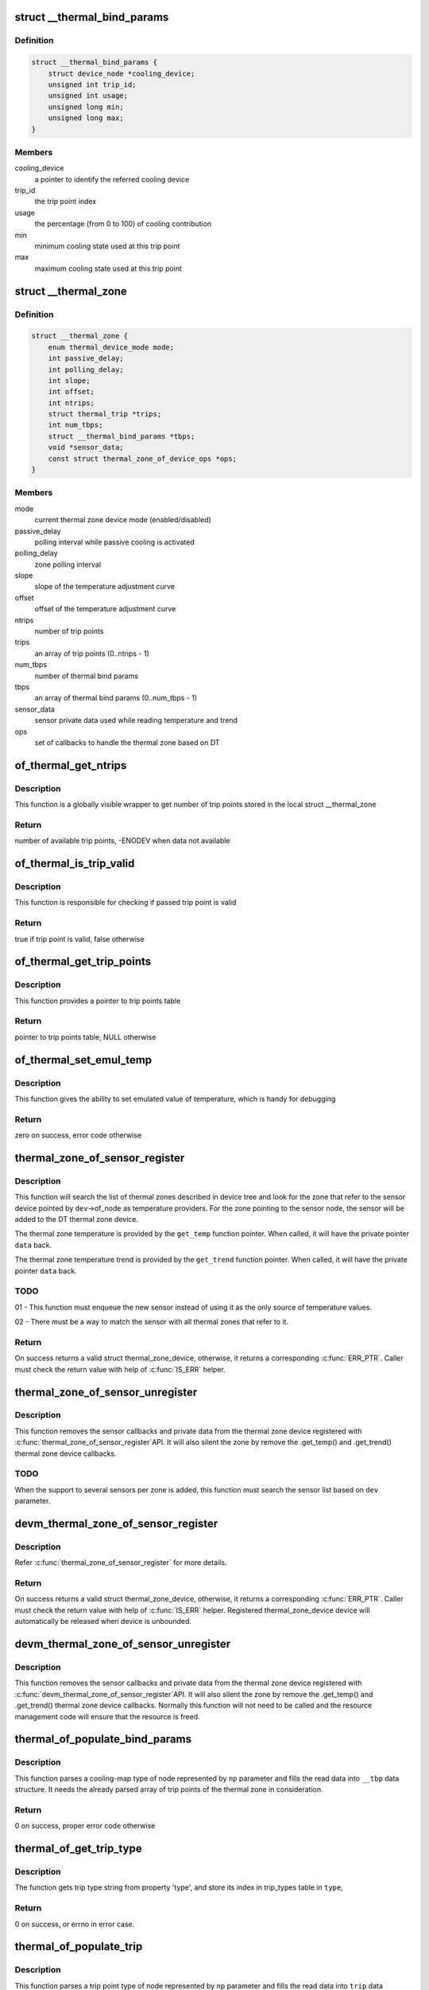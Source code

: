 .. -*- coding: utf-8; mode: rst -*-
.. src-file: drivers/thermal/of-thermal.c

.. _`__thermal_bind_params`:

struct \__thermal_bind_params
=============================

.. c:type:: struct __thermal_bind_params

    a match between trip and cooling device

.. _`__thermal_bind_params.definition`:

Definition
----------

.. code-block:: c

    struct __thermal_bind_params {
        struct device_node *cooling_device;
        unsigned int trip_id;
        unsigned int usage;
        unsigned long min;
        unsigned long max;
    }

.. _`__thermal_bind_params.members`:

Members
-------

cooling_device
    a pointer to identify the referred cooling device

trip_id
    the trip point index

usage
    the percentage (from 0 to 100) of cooling contribution

min
    minimum cooling state used at this trip point

max
    maximum cooling state used at this trip point

.. _`__thermal_zone`:

struct \__thermal_zone
======================

.. c:type:: struct __thermal_zone

    internal representation of a thermal zone

.. _`__thermal_zone.definition`:

Definition
----------

.. code-block:: c

    struct __thermal_zone {
        enum thermal_device_mode mode;
        int passive_delay;
        int polling_delay;
        int slope;
        int offset;
        int ntrips;
        struct thermal_trip *trips;
        int num_tbps;
        struct __thermal_bind_params *tbps;
        void *sensor_data;
        const struct thermal_zone_of_device_ops *ops;
    }

.. _`__thermal_zone.members`:

Members
-------

mode
    current thermal zone device mode (enabled/disabled)

passive_delay
    polling interval while passive cooling is activated

polling_delay
    zone polling interval

slope
    slope of the temperature adjustment curve

offset
    offset of the temperature adjustment curve

ntrips
    number of trip points

trips
    an array of trip points (0..ntrips - 1)

num_tbps
    number of thermal bind params

tbps
    an array of thermal bind params (0..num_tbps - 1)

sensor_data
    sensor private data used while reading temperature and trend

ops
    set of callbacks to handle the thermal zone based on DT

.. _`of_thermal_get_ntrips`:

of_thermal_get_ntrips
=====================

.. c:function:: int of_thermal_get_ntrips(struct thermal_zone_device *tz)

    function to export number of available trip points.

    :param struct thermal_zone_device \*tz:
        pointer to a thermal zone

.. _`of_thermal_get_ntrips.description`:

Description
-----------

This function is a globally visible wrapper to get number of trip points
stored in the local struct \__thermal_zone

.. _`of_thermal_get_ntrips.return`:

Return
------

number of available trip points, -ENODEV when data not available

.. _`of_thermal_is_trip_valid`:

of_thermal_is_trip_valid
========================

.. c:function:: bool of_thermal_is_trip_valid(struct thermal_zone_device *tz, int trip)

    function to check if trip point is valid

    :param struct thermal_zone_device \*tz:
        pointer to a thermal zone

    :param int trip:
        trip point to evaluate

.. _`of_thermal_is_trip_valid.description`:

Description
-----------

This function is responsible for checking if passed trip point is valid

.. _`of_thermal_is_trip_valid.return`:

Return
------

true if trip point is valid, false otherwise

.. _`of_thermal_get_trip_points`:

of_thermal_get_trip_points
==========================

.. c:function:: const struct thermal_trip *of_thermal_get_trip_points(struct thermal_zone_device *tz)

    function to get access to a globally exported trip points

    :param struct thermal_zone_device \*tz:
        pointer to a thermal zone

.. _`of_thermal_get_trip_points.description`:

Description
-----------

This function provides a pointer to trip points table

.. _`of_thermal_get_trip_points.return`:

Return
------

pointer to trip points table, NULL otherwise

.. _`of_thermal_set_emul_temp`:

of_thermal_set_emul_temp
========================

.. c:function:: int of_thermal_set_emul_temp(struct thermal_zone_device *tz, int temp)

    function to set emulated temperature

    :param struct thermal_zone_device \*tz:
        pointer to a thermal zone

    :param int temp:
        temperature to set

.. _`of_thermal_set_emul_temp.description`:

Description
-----------

This function gives the ability to set emulated value of temperature,
which is handy for debugging

.. _`of_thermal_set_emul_temp.return`:

Return
------

zero on success, error code otherwise

.. _`thermal_zone_of_sensor_register`:

thermal_zone_of_sensor_register
===============================

.. c:function:: struct thermal_zone_device *thermal_zone_of_sensor_register(struct device *dev, int sensor_id, void *data, const struct thermal_zone_of_device_ops *ops)

    registers a sensor to a DT thermal zone

    :param struct device \*dev:
        a valid struct device pointer of a sensor device. Must contain
        a valid .of_node, for the sensor node.

    :param int sensor_id:
        a sensor identifier, in case the sensor IP has more
        than one sensors

    :param void \*data:
        a private pointer (owned by the caller) that will be passed
        back, when a temperature reading is needed.

    :param const struct thermal_zone_of_device_ops \*ops:
        struct thermal_zone_of_device_ops \*. Must contain at least .get_temp.

.. _`thermal_zone_of_sensor_register.description`:

Description
-----------

This function will search the list of thermal zones described in device
tree and look for the zone that refer to the sensor device pointed by
\ ``dev``\ ->of_node as temperature providers. For the zone pointing to the
sensor node, the sensor will be added to the DT thermal zone device.

The thermal zone temperature is provided by the \ ``get_temp``\  function
pointer. When called, it will have the private pointer \ ``data``\  back.

The thermal zone temperature trend is provided by the \ ``get_trend``\  function
pointer. When called, it will have the private pointer \ ``data``\  back.

.. _`thermal_zone_of_sensor_register.todo`:

TODO
----

01 - This function must enqueue the new sensor instead of using
it as the only source of temperature values.

02 - There must be a way to match the sensor with all thermal zones
that refer to it.

.. _`thermal_zone_of_sensor_register.return`:

Return
------

On success returns a valid struct thermal_zone_device,
otherwise, it returns a corresponding \ :c:func:`ERR_PTR`\ . Caller must
check the return value with help of \ :c:func:`IS_ERR`\  helper.

.. _`thermal_zone_of_sensor_unregister`:

thermal_zone_of_sensor_unregister
=================================

.. c:function:: void thermal_zone_of_sensor_unregister(struct device *dev, struct thermal_zone_device *tzd)

    unregisters a sensor from a DT thermal zone

    :param struct device \*dev:
        a valid struct device pointer of a sensor device. Must contain
        a valid .of_node, for the sensor node.

    :param struct thermal_zone_device \*tzd:
        a pointer to struct thermal_zone_device where the sensor is registered.

.. _`thermal_zone_of_sensor_unregister.description`:

Description
-----------

This function removes the sensor callbacks and private data from the
thermal zone device registered with \ :c:func:`thermal_zone_of_sensor_register`\ 
API. It will also silent the zone by remove the .get_temp() and .get_trend()
thermal zone device callbacks.

.. _`thermal_zone_of_sensor_unregister.todo`:

TODO
----

When the support to several sensors per zone is added, this
function must search the sensor list based on \ ``dev``\  parameter.

.. _`devm_thermal_zone_of_sensor_register`:

devm_thermal_zone_of_sensor_register
====================================

.. c:function:: struct thermal_zone_device *devm_thermal_zone_of_sensor_register(struct device *dev, int sensor_id, void *data, const struct thermal_zone_of_device_ops *ops)

    Resource managed version of \ :c:func:`thermal_zone_of_sensor_register`\ 

    :param struct device \*dev:
        a valid struct device pointer of a sensor device. Must contain
        a valid .of_node, for the sensor node.

    :param int sensor_id:
        a sensor identifier, in case the sensor IP has more
        than one sensors

    :param void \*data:
        a private pointer (owned by the caller) that will be passed
        back, when a temperature reading is needed.

    :param const struct thermal_zone_of_device_ops \*ops:
        struct thermal_zone_of_device_ops \*. Must contain at least .get_temp.

.. _`devm_thermal_zone_of_sensor_register.description`:

Description
-----------

Refer \ :c:func:`thermal_zone_of_sensor_register`\  for more details.

.. _`devm_thermal_zone_of_sensor_register.return`:

Return
------

On success returns a valid struct thermal_zone_device,
otherwise, it returns a corresponding \ :c:func:`ERR_PTR`\ . Caller must
check the return value with help of \ :c:func:`IS_ERR`\  helper.
Registered thermal_zone_device device will automatically be
released when device is unbounded.

.. _`devm_thermal_zone_of_sensor_unregister`:

devm_thermal_zone_of_sensor_unregister
======================================

.. c:function:: void devm_thermal_zone_of_sensor_unregister(struct device *dev, struct thermal_zone_device *tzd)

    Resource managed version of \ :c:func:`thermal_zone_of_sensor_unregister`\ .

    :param struct device \*dev:
        Device for which which resource was allocated.

    :param struct thermal_zone_device \*tzd:
        a pointer to struct thermal_zone_device where the sensor is registered.

.. _`devm_thermal_zone_of_sensor_unregister.description`:

Description
-----------

This function removes the sensor callbacks and private data from the
thermal zone device registered with \ :c:func:`devm_thermal_zone_of_sensor_register`\ 
API. It will also silent the zone by remove the .get_temp() and .get_trend()
thermal zone device callbacks.
Normally this function will not need to be called and the resource
management code will ensure that the resource is freed.

.. _`thermal_of_populate_bind_params`:

thermal_of_populate_bind_params
===============================

.. c:function:: int thermal_of_populate_bind_params(struct device_node *np, struct __thermal_bind_params *__tbp, struct thermal_trip *trips, int ntrips)

    parse and fill cooling map data

    :param struct device_node \*np:
        DT node containing a cooling-map node

    :param struct __thermal_bind_params \*__tbp:
        data structure to be filled with cooling map info

    :param struct thermal_trip \*trips:
        array of thermal zone trip points

    :param int ntrips:
        number of trip points inside trips.

.. _`thermal_of_populate_bind_params.description`:

Description
-----------

This function parses a cooling-map type of node represented by
\ ``np``\  parameter and fills the read data into \ ``__tbp``\  data structure.
It needs the already parsed array of trip points of the thermal zone
in consideration.

.. _`thermal_of_populate_bind_params.return`:

Return
------

0 on success, proper error code otherwise

.. _`thermal_of_get_trip_type`:

thermal_of_get_trip_type
========================

.. c:function:: int thermal_of_get_trip_type(struct device_node *np, enum thermal_trip_type *type)

    Get phy mode for given device_node

    :param struct device_node \*np:
        Pointer to the given device_node

    :param enum thermal_trip_type \*type:
        Pointer to resulting trip type

.. _`thermal_of_get_trip_type.description`:

Description
-----------

The function gets trip type string from property 'type',
and store its index in trip_types table in \ ``type``\ ,

.. _`thermal_of_get_trip_type.return`:

Return
------

0 on success, or errno in error case.

.. _`thermal_of_populate_trip`:

thermal_of_populate_trip
========================

.. c:function:: int thermal_of_populate_trip(struct device_node *np, struct thermal_trip *trip)

    parse and fill one trip point data

    :param struct device_node \*np:
        DT node containing a trip point node

    :param struct thermal_trip \*trip:
        trip point data structure to be filled up

.. _`thermal_of_populate_trip.description`:

Description
-----------

This function parses a trip point type of node represented by
\ ``np``\  parameter and fills the read data into \ ``trip``\  data structure.

.. _`thermal_of_populate_trip.return`:

Return
------

0 on success, proper error code otherwise

.. _`thermal_of_build_thermal_zone`:

thermal_of_build_thermal_zone
=============================

.. c:function:: struct __thermal_zone *thermal_of_build_thermal_zone(struct device_node *np)

    parse and fill one thermal zone data

    :param struct device_node \*np:
        DT node containing a thermal zone node

.. _`thermal_of_build_thermal_zone.description`:

Description
-----------

This function parses a thermal zone type of node represented by
\ ``np``\  parameter and fills the read data into a \__thermal_zone data structure
and return this pointer.

.. _`thermal_of_build_thermal_zone.todo`:

TODO
----

Missing properties to parse: thermal-sensor-names

.. _`thermal_of_build_thermal_zone.return`:

Return
------

On success returns a valid struct \__thermal_zone,
otherwise, it returns a corresponding \ :c:func:`ERR_PTR`\ . Caller must
check the return value with help of \ :c:func:`IS_ERR`\  helper.

.. _`of_parse_thermal_zones`:

of_parse_thermal_zones
======================

.. c:function:: int of_parse_thermal_zones( void)

    parse device tree thermal data

    :param  void:
        no arguments

.. _`of_parse_thermal_zones.description`:

Description
-----------

Initialization function that can be called by machine initialization
code to parse thermal data and populate the thermal framework
with hardware thermal zones info. This function only parses thermal zones.
Cooling devices and sensor devices nodes are supposed to be parsed
by their respective drivers.

.. _`of_parse_thermal_zones.return`:

Return
------

0 on success, proper error code otherwise

.. _`of_thermal_destroy_zones`:

of_thermal_destroy_zones
========================

.. c:function:: void of_thermal_destroy_zones( void)

    remove all zones parsed and allocated resources

    :param  void:
        no arguments

.. _`of_thermal_destroy_zones.description`:

Description
-----------

Finds all zones parsed and added to the thermal framework and remove them
from the system, together with their resources.

.. This file was automatic generated / don't edit.

